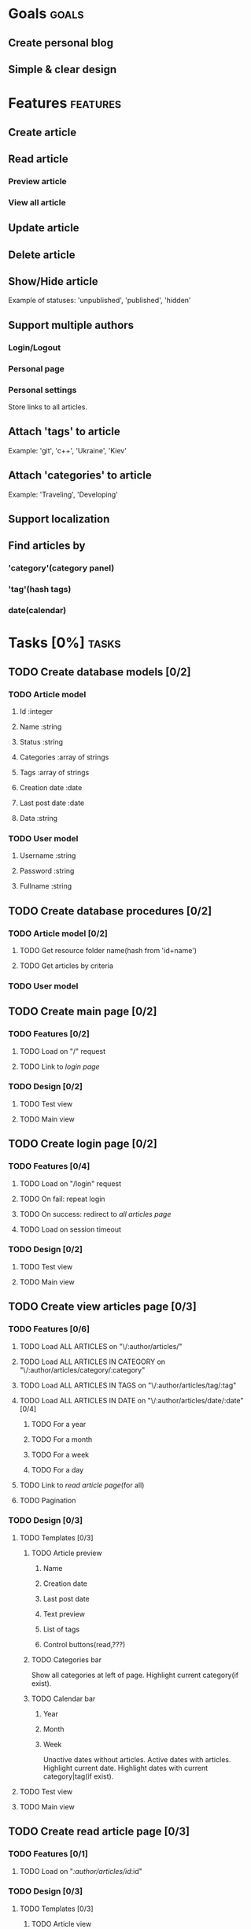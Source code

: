 #+TODO: TODO(t) IN-PROGRESS(p) WAITING(w) | DONE(d!) CANCELED(c@)
#+CATEGORY: DarkMoon
* Goals                                                               :goals:
** Create personal blog
** Simple & clear design
* Features                                                         :features:
** Create article
** Read article
*** Preview article
*** View all article
** Update article
** Delete article
** Show/Hide article
   Example of statuses: 'unpublished', 'published', 'hidden'
** Support multiple authors
*** Login/Logout
*** Personal page
*** Personal settings
Store links to all articles.
** Attach 'tags' to article
Example: 'git', 'c++', 'Ukraine', 'Kiev'
** Attach 'categories' to article
Example: 'Traveling', 'Developing'
** Support localization
** Find articles by
*** 'category'(category panel)
*** 'tag'(hash tags)
*** date(calendar)
* Tasks [0%]                                                          :tasks:
** TODO Create database models [0/2]
*** TODO Article model
**** Id :integer
**** Name :string
**** Status :string
**** Categories :array of strings
**** Tags :array of strings
**** Creation date :date
**** Last post date :date
**** Data :string
*** TODO User model
**** Username :string
**** Password :string
**** Fullname :string
** TODO Create database procedures [0/2]
*** TODO Article model [0/2]
**** TODO Get resource folder name(hash from 'id+name')
**** TODO Get articles by criteria
*** TODO User model
** TODO Create main page [0/2]
*** TODO Features [0/2]
**** TODO Load on "/" request
**** TODO Link to [[*Create%20login%20page][login page]]
*** TODO Design [0/2]
**** TODO Test view
**** TODO Main view
** TODO Create login page [0/2]
*** TODO Features [0/4]
**** TODO Load on "/login" request
**** TODO On fail: repeat login
**** TODO On success: redirect to [[*Load%20ALL%20ARTICLES%20on%20"/:author/all"][all articles page]]
**** TODO Load on session timeout
*** TODO Design [0/2]
**** TODO Test view
**** TODO Main view
** TODO Create view articles page [0/3]
*** TODO Features [0/6]
**** TODO Load ALL ARTICLES on "\/:author/articles/" 
**** TODO Load ALL ARTICLES IN CATEGORY on "\/:author/articles/category/:category"
**** TODO Load ALL ARTICLES IN TAGS on "\/:author/articles/tag/:tag"
**** TODO Load ALL ARTICLES IN DATE on "\/:author/articles/date/:date" [0/4]
***** TODO For a year
***** TODO For a month
***** TODO For a week
***** TODO For a day
**** TODO Link to [[*Create%20read%20article%20page][read article page]](for all)
**** TODO Pagination
*** TODO Design [0/3]
**** TODO Templates [0/3]
***** TODO Article preview
****** Name
****** Creation date
****** Last post date
****** Text preview
****** List of tags
****** Control buttons(read,???)
***** TODO Categories bar
Show all categories at left of page.
Highlight current category(if exist).
***** TODO Calendar bar
****** Year
****** Month
****** Week
Unactive dates without articles.
Active dates with articles.
Highlight current date.
Highlight dates with current category|tag(if exist).
**** TODO Test view
**** TODO Main view
** TODO Create read article page [0/3]
*** TODO Features [0/1]
**** TODO Load on "/:author/articles/id/:id"
*** TODO Design [0/3]
**** TODO Templates [0/3]
***** TODO Article view
****** Name
****** Creation date
****** Last post date
****** Text
****** List of tags
***** TODO Categories bar
Show all categories at left of page.
Highlight current category of article.
***** TODO Calendar bar
****** Year
****** Month
****** Week
Unactive dates without articles.
Active dates with articles.
Highlight current date.
Highlight creation date of article.
**** TODO Test view
**** TODO Main view
* Notes                                                               :notes:
